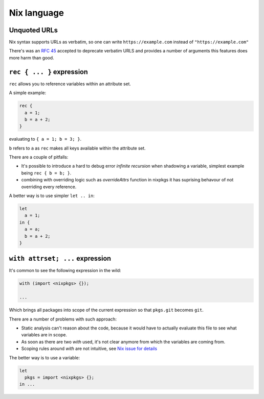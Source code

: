 Nix language
============


Unquoted URLs
-------------

Nix syntax supports URLs as verbatim, so one can write ``https://example.com`` instead of ``"https://example.com"``

There's was an `RFC 45 <https://github.com/NixOS/rfcs/pull/45>`_ accepted to deprecate verbatim URLS and provides
a number of arguments this features does more harm than good.
 

``rec { ... }`` expression
--------------------------

``rec`` allows you to reference variables within an attribute set.

A simple example:

.. code:: nix

  rec {
    a = 1;
    b = a + 2;
  }

evaluating to ``{ a = 1; b = 3; }``.

``b`` refers to ``a`` as ``rec`` makes all keys available within the attribute set.

There are a couple of pitfalls:

- It's possible to introduce a hard to debug error `infinite recursion` when shadowing a variable,
  simplest example being ``rec { b = b; }``.

- combining with overriding logic such as `overrideAttrs` function in nixpkgs it has suprising behavour
  of not overriding every reference.

A better way is to use simpler ``let .. in``:

.. code:: nix

  let
    a = 1;
  in {
    a = a;
    b = a + 2;
  }


``with attrset; ...`` expression
--------------------------------

It's common to see the following expression in the wild:

.. code:: nix

    with (import <nixpkgs> {});

    ...

Which brings all packages into scope of the current expression so that ``pkgs.git`` becomes ``git``.

There are a number of problems with such approach:

- Static analysis can't reason about the code, because it would have to actually evaluate this file to see what
  variables are in scope.

- As soon as there are two `with` used, it's not clear anymore from which the variables are coming from.

- Scoping rules around `with` are not intuitive, see `Nix issue for details <https://github.com/NixOS/nix/issues/490>`_

The better way is to use a variable:

.. code:: nix

    let
      pkgs = import <nixpkgs> {};
    in ...
